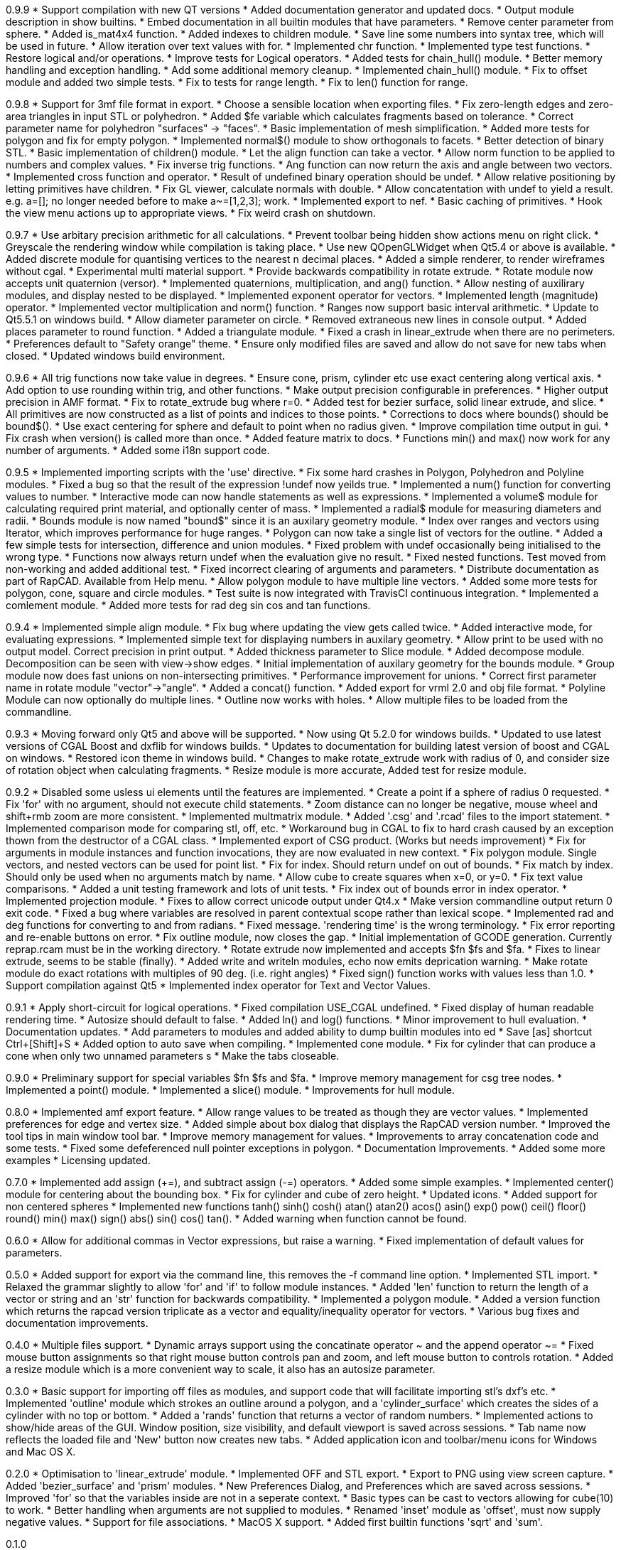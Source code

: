 0.9.9
   * Support compilation with new QT versions
   * Added documentation generator and updated docs.
   * Output module description in show builtins.
   * Embed documentation in all builtin modules that have parameters.
   * Remove center parameter from sphere.
   * Added is_mat4x4 function.
   * Added indexes to children module.
   * Save line some numbers into syntax tree, which will be used in future.
   * Allow iteration over text values with for.
   * Implemented chr function.
   * Implemented type test functions.
   * Restore logical and/or operations.
   * Improve tests for Logical operators.
   * Added tests for chain_hull() module.
   * Better memory handling and exception handling.
   * Add some additional memory cleanup.
   * Implemented chain_hull() module.
   * Fix to offset module and added two simple tests.
   * Fix to tests for range length.
   * Fix to len() function for range.

0.9.8
   * Support for 3mf file format in export.
   * Choose a sensible location when exporting files.
   * Fix zero-length edges and zero-area triangles in input STL or polyhedron.
   * Added $fe variable which calculates fragments based on tolerance.
   * Correct parameter name for polyhedron "surfaces" -> "faces".
   * Basic implementation of mesh simplification.
   * Added more tests for polygon and fix for empty polygon.
   * Implemented normal$() module to show orthogonals to facets.
   * Better detection of binary STL.
   * Basic implementation of children() module.
   * Let the align function can take a vector.
   * Allow norm function to be applied to numbers and complex values.
   * Fix inverse trig functions.
   * Ang function can now return the axis and angle between two vectors.
   * Implemented cross function and operator.
   * Result of undefined binary operation should be undef.
   * Allow relative positioning by letting primitives have children.
   * Fix GL viewer, calculate normals with double.
   * Allow concatentation with undef to yield a result.
     e.g. a=[]; no longer needed before to make a~=[1,2,3]; work.
   * Implemented export to nef.
   * Basic caching of primitives.
   * Hook the view menu actions up to appropriate views.
   * Fix weird crash on shutdown.

0.9.7
   * Use arbitary precision arithmetic for all calculations.
   * Prevent toolbar being hidden show actions menu on right click.
   * Greyscale the rendering window while compilation is taking place.
   * Use new QOpenGLWidget when Qt5.4 or above is available.
   * Added discrete module for quantising vertices to the nearest n decimal places.
   * Added a simple renderer, to render wireframes without cgal.
   * Experimental multi material support.
   * Provide backwards compatibility in rotate extrude.
   * Rotate module now accepts unit quaternion (versor).
   * Implemented quaternions, multiplication, and ang() function.
   * Allow nesting of auxilirary modules, and display nested to be displayed.
   * Implemented exponent operator for vectors.
   * Implemented length (magnitude) operator.
   * Implemented vector multiplication and norm() function.
   * Ranges now support basic interval arithmetic.
   * Update to Qt5.5.1 on windows build.
   * Allow diameter parameter on circle.
   * Removed extraneous new lines in console output.
   * Added places parameter to round function.
   * Added a triangulate module.
   * Fixed a crash in linear_extrude when there are no perimeters.
   * Preferences default to "Safety orange" theme.
   * Ensure only modified files are saved and allow do not save for new tabs when closed.
   * Updated windows build environment.

0.9.6
   * All trig functions now take value in degrees.
   * Ensure cone, prism, cylinder etc use exact centering along vertical axis.
   * Add option to use rounding within trig, and other functions.
   * Make output precision configurable in preferences.
   * Higher output precision in AMF format.
   * Fix to rotate_extrude bug where r=0.
   * Added test for bezier surface, solid linear extrude, and slice.
   * All primitives are now constructed as a list of points and indices to those points.
   * Corrections to docs where bounds() should be bound$().
   * Use exact centering for sphere and default to point when no radius given.
   * Improve compilation time output in gui.
   * Fix crash when version() is called more than once.
   * Added feature matrix to docs.
   * Functions min() and max() now work for any number of arguments.
   * Added some i18n support code.

0.9.5
   * Implemented importing scripts with the 'use' directive.
   * Fix some hard crashes in Polygon, Polyhedron and Polyline modules.
   * Fixed a bug so that the result of the expression !undef now yeilds true.
   * Implemented a num() function for converting values to number.
   * Interactive mode can now handle statements as well as expressions.
   * Implemented a volume$ module for calculating required print material, and optionally center of mass.
   * Implemented a radial$ module for measuring diameters and radii.
   * Bounds module is now named "bound$" since it is an auxilary geometry module.
   * Index over ranges and vectors using Iterator, which improves performance for huge ranges.
   * Polygon can now take a single list of vectors for the outline.
   * Added a few simple tests for intersection, difference and union modules.
   * Fixed problem with undef occasionally being initialised to the wrong type.
   * Functions now always return undef when the evaluation give no result.
   * Fixed nested functions. Test moved from non-working and added additional test.
   * Fixed incorrect clearing of arguments and parameters.
   * Distribute documentation as part of RapCAD. Available from Help menu.
   * Allow polygon module to have multiple line vectors.
   * Added some more tests for polygon, cone, square and circle modules.
   * Test suite is now integrated with TravisCI continuous integration.
   * Implemented a comlement module.
   * Added more tests for rad deg sin cos and tan functions.

0.9.4
   * Implemented simple align module.
   * Fix bug where updating the view gets called twice.
   * Added interactive mode, for evaluating expressions.
   * Implemented simple text for displaying numbers in auxilary geometry.
   * Allow print to be used with no output model. Correct precision in print output.
   * Added thickness parameter to Slice module.
   * Added decompose module. Decomposition can be seen with view->show edges.
   * Initial implementation of auxilary geometry for the bounds module.
   * Group module now does fast unions on non-intersecting primitives.
   * Performance improvement for unions.
   * Correct first parameter name in rotate module "vector"->"angle".
   * Added a concat() function.
   * Added export for vrml 2.0 and obj file format.
   * Polyline Module can now optionally do multiple lines.
   * Outline now works with holes.
   * Allow multiple files to be loaded from the commandline.

0.9.3
   * Moving forward only Qt5 and above will be supported.
   * Now using Qt 5.2.0 for windows builds.
   * Updated to use latest versions of CGAL Boost and dxflib for windows builds.
   * Updates to documentation for building latest version of boost and CGAL on windows.
   * Restored icon theme in windows build.
   * Changes to make rotate_extrude work with radius of 0, and consider size of rotation object when calculating fragments.
   * Resize module is more accurate, Added test for resize module.

0.9.2
   * Disabled some usless ui elements until the features are implemented.
   * Create a point if a sphere of radius 0 requested.
   * Fix 'for' with no argument, should not execute child statements.
   * Zoom distance can no longer be negative, mouse wheel and shift+rmb zoom are more consistent.
   * Implemented multmatrix module.
   * Added '.csg' and '.rcad' files to the import statement.
   * Implemented comparison mode for comparing stl, off, etc.
   * Workaround bug in CGAL to fix to hard crash caused by an exception thown from the destructor of a CGAL class.
   * Implemented export of CSG product. (Works but needs improvement)
   * Fix for arguments in module instances and function invocations, they are now evaluated in new context.
   * Fix polygon module. Single vectors, and nested vectors can be used for point list.
   * Fix for index. Should return undef on out of bounds.
   * Fix match by index. Should only be used when no arguments match by name.
   * Allow cube to create squares when x=0, or y=0.
   * Fix text value comparisons.
   * Added a unit testing framework and lots of unit tests.
   * Fix index out of bounds error in index operator.
   * Implemented projection module.
   * Fixes to allow correct unicode output under Qt4.x
   * Make version commandline output return 0 exit code.
   * Fixed a bug where variables are resolved in parent contextual scope rather than lexical scope.
   * Implemented rad and deg functions for converting to and from radians.
   * Fixed message. 'rendering time' is the wrong terminology.
   * Fix error reporting and re-enable buttons on error.
   * Fix outline module, now closes the gap.
   * Initial implementation of GCODE generation. Currently reprap.rcam must be in the working directory.
   * Rotate extrude now implemented and accepts $fn $fs and $fa.
   * Fixes to linear extrude, seems to be stable (finally).
   * Added write and writeln modules, echo now emits deprication warning.
   * Make rotate module do exact rotations with multiples of 90 deg. (i.e. right angles)
   * Fixed sign() function works with values less than 1.0.
   * Support compilation against Qt5
   * Implemented index operator for Text and Vector Values.

0.9.1
   * Apply short-circuit for logical operations.
   * Fixed compilation USE_CGAL undefined.
   * Fixed display of human readable rendering time.
   * Autosize should default to false.
   * Added ln() and log() functions.
   * Minor improvement to hull evaluation.
   * Documentation updates.
   * Add parameters to modules and added ability to dump builtin modules into ed
   * Save [as] shortcut Ctrl+[Shift]+S
   * Added option to auto save when compiling.
   * Implemented cone module.
   * Fix for cylinder that can produce a cone when only two unnamed parameters s
   * Make the tabs closeable.

0.9.0
   * Preliminary support for special variables $fn $fs and $fa.
   * Improve memory management for csg tree nodes.
   * Implemented a point() module.
   * Implemented a slice() module.
   * Improvements for hull module.

0.8.0
   * Implemented amf export feature.
   * Allow range values to be treated as though they are vector values.
   * Implemented preferences for edge and vertex size.
   * Added simple about box dialog that displays the RapCAD version number.
   * Improved the tool tips in main window tool bar.
   * Improve memory management for values.
   * Improvements to array concatenation code and some tests.
   * Fixed some defeferenced null pointer exceptions in polygon.
   * Documentation Improvements.
   * Added some more examples 
   * Licensing updated.

0.7.0
   * Implemented add assign (+=), and subtract assign (-=) operators.
   * Added some simple examples.
   * Implemented center() module for centering about the bounding box.
   * Fix for cylinder and cube of zero height.
   * Updated icons.
   * Added support for non centered spheres
   * Implemented new functions tanh() sinh() cosh() atan() atan2() acos()
     asin() exp() pow() ceil() floor() round() min() max() sign() abs()
     sin() cos() tan().
   * Added warning when function cannot be found.

0.6.0
   * Allow for additional commas in Vector expressions, but raise a warning.
   * Fixed implementation of default values for parameters.

0.5.0
  * Added support for export via the command line, this removes the -f command
    line option.
  * Implemented STL import.
  * Relaxed the grammar slightly to allow 'for' and 'if' to follow module instances.
  * Added 'len' function to return the length of a vector or string and an
    'str' function for backwards compatibility.
  * Implemented a polygon module.
  * Added a version function which returns the rapcad version triplicate as a
    vector and equality/inequality operator for vectors.
  * Various bug fixes and documentation improvements.

0.4.0
  * Multiple files support.
  * Dynamic arrays support using the concatinate operator ~ and the append
    operator ~=
  * Fixed mouse button assignments so that right mouse button controls pan and
    zoom, and left mouse button to controls rotation.
  * Added a resize module which is a more convenient way to scale, it also has an
    autosize parameter.

0.3.0
  * Basic support for importing off files as modules, and support code
    that will facilitate importing stl's dxf's etc.
  * Implemented 'outline' module which strokes an outline around a polygon, and
    a 'cylinder_surface' which creates the sides of a cylinder with no top or
    bottom.
  * Added a 'rands' function that returns a vector of random numbers.
  * Implemented actions to show/hide areas of the GUI. Window position, size
    visibility, and default viewport is saved across sessions.
  * Tab name now reflects the loaded file and 'New' button now creates new tabs.
  * Added application icon and toolbar/menu icons for Windows and Mac OS X.

0.2.0
  * Optimisation to 'linear_extrude' module.
  * Implemented OFF and STL export.
  * Export to PNG using view screen capture.
  * Added 'bezier_surface' and 'prism' modules.
  * New Preferences Dialog, and Preferences which are saved across sessions.
  * Improved 'for' so that the variables inside are not in a seperate context.
  * Basic types can be cast to vectors allowing for cube(10) to work.
  * Better handling when arguments are not supplied to modules.
  * Renamed 'inset' module as 'offset', must now supply negative values.
  * Support for file associations.
  * MacOS X support.
  * Added first builtin functions 'sqrt' and 'sum'.

0.1.0

  * Initial Release
